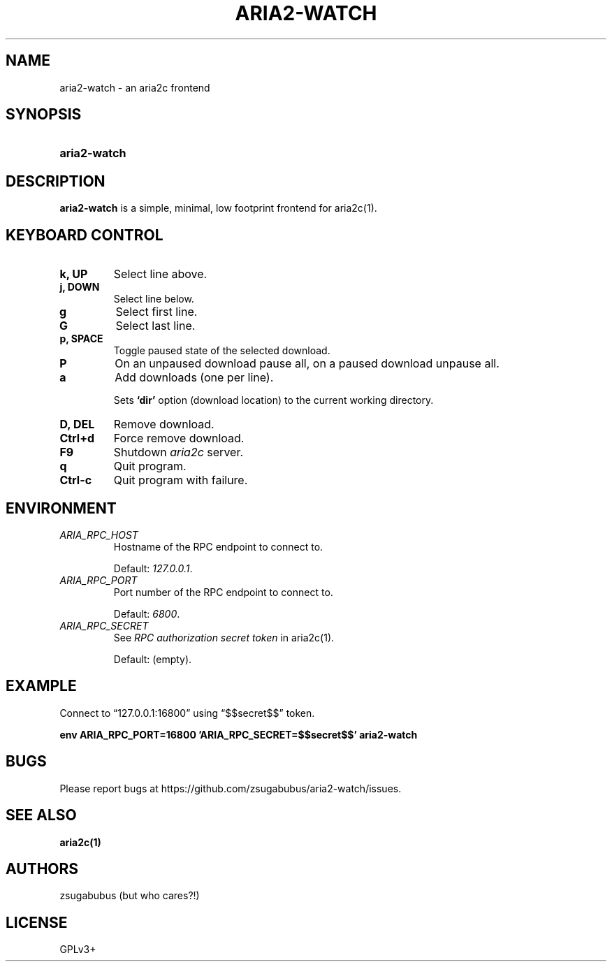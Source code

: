 .TH ARIA2-WATCH 1 "25 Januar 2020"
.SH NAME
aria2-watch \- an aria2c frontend

.SH SYNOPSIS
.SY aria2-watch

.SH DESCRIPTION
.B aria2-watch
is a simple, minimal, low footprint frontend for aria2c(1).

.SH KEYBOARD CONTROL
.
.TP
.B k, UP
Select line above.
.
.TP
.B j, DOWN
Select line below.
.
.TP
.B g
Select first line.
.
.TP
.B G
Select last line.
.
.TP
.B p, SPACE
Toggle paused state of the selected download.
.
.TP
.B P
On an unpaused download pause all, on a paused download unpause all.
.
.TP
.B a
Add downloads (one per line).
.sp
Sets
.BR ‘dir’
option (download location) to the current working directory.
.
.TP
.B D, DEL
Remove download.
.
.TP
.B Ctrl+d
Force remove download.
.
.TP
.B F9
Shutdown
.IR aria2c
server\&.
.
.TP
.B q
Quit program.
.
.TP
.B Ctrl-c
Quit program with failure.

.SH ENVIRONMENT
.
.TP
.I ARIA_RPC_HOST
Hostname of the RPC endpoint to connect to.
.sp
Default:
.IR 127.0.0.1 \&.
.
.TP
.I ARIA_RPC_PORT
Port number of the RPC endpoint to connect to.
.sp
Default:
.IR 6800 \&.
.
.TP
.I ARIA_RPC_SECRET
See
.I RPC authorization secret token
in aria2c(1)\&.
.sp
Default: (empty).

.SH EXAMPLE
Connect to “127.0.0.1:16800” using “$$secret$$” token.
.sp
.B env ARIA_RPC_PORT=16800 'ARIA_RPC_SECRET=$$secret$$' aria2-watch
.sp

.SH BUGS
Please report bugs at
\%https://github.com/zsugabubus/aria2-watch/issues.

.SH SEE ALSO
.BR aria2c(1)

.SH AUTHORS
zsugabubus (but who cares?!)

.SH LICENSE
GPLv3+
